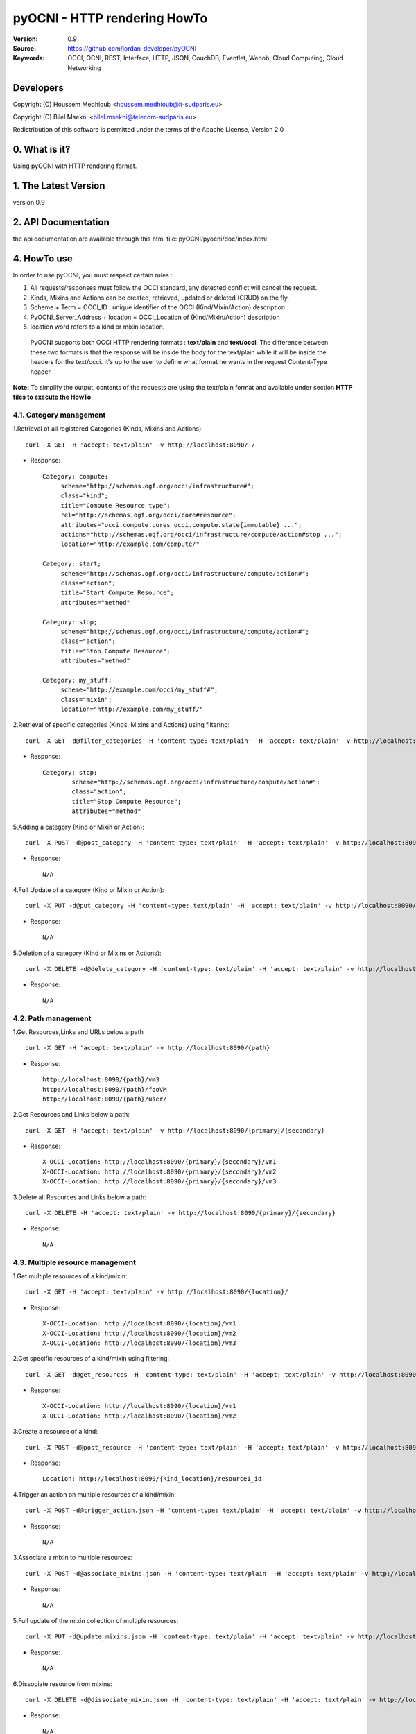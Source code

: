 ==========================================================
 pyOCNI - HTTP rendering HowTo
==========================================================

:Version: 0.9
:Source: https://github.com/jordan-developer/pyOCNI
:Keywords: OCCI, OCNI, REST, Interface, HTTP, JSON, CouchDB, Eventlet, Webob, Cloud Computing, Cloud Networking

Developers
==========

Copyright (C) Houssem Medhioub <houssem.medhioub@it-sudparis.eu>

Copyright (C) Bilel Msekni <bilel.msekni@telecom-sudparis.eu>

Redistribution of this software is permitted under the terms of the Apache License, Version 2.0

0. What is it?
==============

Using pyOCNI with HTTP rendering format.

1. The Latest Version
=====================

version 0.9

2. API Documentation
====================
the api documentation are available through this html file: pyOCNI/pyocni/doc/index.html

4. HowTo use
=====================================================================
In order to use pyOCNI, you must respect certain rules :

#. All requests/responses must follow the OCCI standard, any detected conflict will cancel the request.
#. Kinds, Mixins and Actions can be created, retrieved, updated or deleted (CRUD) on the fly.
#. Scheme + Term = OCCI_ID : unique identifier of the OCCI (Kind/Mixin/Action) description
#. PyOCNI_Server_Address + location = OCCI_Location of (Kind/Mixin/Action) description
#. location word refers to a kind or mixin location.

 PyOCNI supports both OCCI HTTP rendering formats : **text/plain** and **text/occi**. The difference between these two
 formats is that the response will be inside the body for the text/plain while it will be inside the headers for the text/occi.
 It's up to the user to define what format he wants in the request Content-Type header.

**Note:** To simplify the output, contents of the requests are using the text/plain format and available under section **HTTP files to execute the HowTo**.


4.1. Category management
----------------------

1.Retrieval of all registered Categories (Kinds, Mixins and Actions)::

    curl -X GET -H 'accept: text/plain' -v http://localhost:8090/-/

* Response::

   Category: compute;
        scheme="http://schemas.ogf.org/occi/infrastructure#";
        class="kind";
        title="Compute Resource type";
        rel="http://schemas.ogf.org/occi/core#resource";
        attributes="occi.compute.cores occi.compute.state{immutable} ...";
        actions="http://schemas.ogf.org/occi/infrastructure/compute/action#stop ...";
        location="http://example.com/compute/"

   Category: start;
        scheme="http://schemas.ogf.org/occi/infrastructure/compute/action#";
        class="action";
        title="Start Compute Resource";
        attributes="method"

   Category: stop;
        scheme="http://schemas.ogf.org/occi/infrastructure/compute/action#";
        class="action";
        title="Stop Compute Resource";
        attributes="method"

   Category: my_stuff;
        scheme="http://example.com/occi/my_stuff#";
        class="mixin";
        location="http://example.com/my_stuff/"


2.Retrieval of specific categories (Kinds, Mixins and Actions) using filtering::

   curl -X GET -d@filter_categories -H 'content-type: text/plain' -H 'accept: text/plain' -v http://localhost:8090/-/

* Response::

   Category: stop;
           scheme="http://schemas.ogf.org/occi/infrastructure/compute/action#";
           class="action";
           title="Stop Compute Resource";
           attributes="method"

5.Adding a category (Kind or Mixin or Action)::

    curl -X POST -d@post_category -H 'content-type: text/plain' -H 'accept: text/plain' -v http://localhost:8090/-/

* Response::

   N/A

4.Full Update of a category (Kind or Mixin or Action)::

   curl -X PUT -d@put_category -H 'content-type: text/plain' -H 'accept: text/plain' -v http://localhost:8090/-/

* Response::

   N/A

5.Deletion of a category (Kind or Mixins or Actions)::

   curl -X DELETE -d@delete_category -H 'content-type: text/plain' -H 'accept: text/plain' -v http://localhost:8090/-/

* Response::

   N/A

4.2. Path management
----------------------

1.Get Resources,Links and URLs below a path ::

   curl -X GET -H 'accept: text/plain' -v http://localhost:8090/{path}

* Response::

   http://localhost:8090/{path}/vm3
   http://localhost:8090/{path}/fooVM
   http://localhost:8090/{path}/user/

2.Get Resources and Links below a path::

   curl -X GET -H 'accept: text/plain' -v http://localhost:8090/{primary}/{secondary}

* Response::

    X-OCCI-Location: http://localhost:8090/{primary}/{secondary}/vm1
    X-OCCI-Location: http://localhost:8090/{primary}/{secondary}/vm2
    X-OCCI-Location: http://localhost:8090/{primary}/{secondary}/vm3

3.Delete all Resources and Links below a path::

   curl -X DELETE -H 'accept: text/plain' -v http://localhost:8090/{primary}/{secondary}

* Response::

   N/A

4.3. Multiple resource management
----------------------

1.Get multiple resources of a kind/mixin::

   curl -X GET -H 'accept: text/plain' -v http://localhost:8090/{location}/

* Response::

    X-OCCI-Location: http://localhost:8090/{location}/vm1
    X-OCCI-Location: http://localhost:8090/{location}/vm2
    X-OCCI-Location: http://localhost:8090/{location}/vm3

2.Get specific resources of a kind/mixin using filtering::

   curl -X GET -d@get_resources -H 'content-type: text/plain' -H 'accept: text/plain' -v http://localhost:8090/{location}/

* Response::

    X-OCCI-Location: http://localhost:8090/{location}/vm1
    X-OCCI-Location: http://localhost:8090/{location}/vm2

3.Create a resource of a kind::

   curl -X POST -d@post_resource -H 'content-type: text/plain' -H 'accept: text/plain' -v http://localhost:8090/{kind_location}/

* Response::

        Location: http://localhost:8090/{kind_location}/resource1_id

4.Trigger an action on multiple resources of a kind/mixin::

   curl -X POST -d@trigger_action.json -H 'content-type: text/plain' -H 'accept: text/plain' -v http://localhost:8090/{location}/?action={action_name}

* Response::

   N/A

3.Associate a mixin to multiple resources::

   curl -X POST -d@associate_mixins.json -H 'content-type: text/plain' -H 'accept: text/plain' -v http://localhost:8090/{mixin_location}/

* Response::

   N/A

5.Full update of the mixin collection of multiple resources::

   curl -X PUT -d@update_mixins.json -H 'content-type: text/plain' -H 'accept: text/plain' -v http://localhost:8090/{mixin_location}/

* Response::

   N/A

6.Dissociate resource from mixins::

   curl -X DELETE -d@dissociate_mixin.json -H 'content-type: text/plain' -H 'accept: text/plain' -v http://localhost:8090/{mixin_location}/

* Response::

   N/A

4.4. Single resource management
----------------------

1.Create a Resource with a custom URL path::

   curl -X PUT -d@post_custom_resource.json -H 'content-type: text/plain' -H 'accept: text/plain' -v http://localhost:8090/{location}/{my_custom_resource_id}

* Response::

   N/A

2.Get a Resource::

   curl -X GET -H 'content-type: text/plain' -H 'accept: text/plain' -v http://localhost:8090/{location}/{resource-id}

* Response::

     Category: compute;
      scheme="http://schemas.ogf.org/occi/infrastructure#"
      class="kind";
     Link: </users/foo/compute/b9ff813e-fee5-4a9d-b839-673f39746096?action=start>;
      rel="http://schemas.ogf.org/occi/infrastructure/compute/action#start"
     X-OCCI-Attribute: occi.core.id="urn:uuid:b9ff813e-fee5-4a9d-b839-673f39746096"
     X-OCCI-Attribute: occi.core.title="My Dummy VM"
     X-OCCI-Attribute: occi.compute.architecture="x86"
     X-OCCI-Attribute: occi.compute.state="inactive"
     X-OCCI-Attribute: occi.compute.speed=1.33
     X-OCCI-Attribute: occi.compute.memory=2.0
     X-OCCI-Attribute: occi.compute.cores=2
     X-OCCI-Attribute: occi.compute.hostname="dummy"

3.Full Update of a Resource::

   curl -X PUT -d@full_update_resource -H 'content-type: text/plain' -H 'accept: text/plain' -v http://localhost:8090/{location}/{resource-id}

* Response::

    X-OCCI-Location: http://localhost:8090/{location}/{resource-id}

4.Partial Update of a Resource::

   curl -X POST -d@partial_update_resource -H 'content-type: text/plain' -H 'accept: text/plain' -v http://localhost:8090/{location}/{resource-id}

* Response::

   X-OCCI-Location: http://localhost:8090/{location}/{resource-id}

5.Trigger an action on a resource::

   curl -X POST -d@action_on_resource -H 'content-type: text/plain' -H 'accept: text/plain' -v http://localhost:8090/{location}/{resource-id}?action={action_name}

* Response::

   N/A

6.Delete a Resource::

   curl -X DELETE -H 'content-type: text/plain' -H 'accept: text/plain' -v http://localhost:8090/{location}/{resource-id}

* Response::

   N/A

5. For developers
=================

If you want export the use of your service through OCCI, two parts should be developped:

#. the definition of the kind, action, and mixin with the list of attributes
#. implementation of the specific service backend (CRUD operations)


6. Licensing
============

::

  Copyright 2010-2012 Institut Mines-Telecom

  Licensed under the Apache License, Version 2.0 (the "License");
  you may not use this file except in compliance with the License.
  You may obtain a copy of the License at

  http://www.apache.org/licenses/LICENSE-2.0

  Unless required by applicable law or agreed to in writing, software
  distributed under the License is distributed on an "AS IS" BASIS,
  WITHOUT WARRANTIES OR CONDITIONS OF ANY KIND, either express or implied.
  See the License for the specific language governing permissions and
  limitations under the License.


7. Contacts
===========

Houssem Medhioub: houssem.medhioub@it-sudparis.eu

Bilel Msekni: bilel.msekni@telecom-sudparis.eu

Djamal Zeghlache: djamal.zeghlache@it-sudparis.eu

8. Acknowledgment
=================
This work has been supported by:

* SAIL project (IST 7th Framework Programme Integrated Project) [http://sail-project.eu/]
* CompatibleOne Project (French FUI project) [http://compatibleone.org/]


9. Todo
=======
This release of pyocni is experimental.

Some of pyocni's needs might be:

*

10. JSON example files of the HowTo
===================================

* filter_categories.json::

      Category: my_stuff;
        scheme="http://example.com/occi/my_stuff#";
        class="mixin";


* post_category::

   Category: compute;
           scheme="http://schemas.ogf.org/occi/infrastructure#";
           class="kind";
           title="Compute Resource type";
           rel="http://schemas.ogf.org/occi/core#resource";
           attributes="occi.compute.cores occi.compute.state{immutable};
           actions="http://schemas.ogf.org/occi/infrastructure/compute/action#stop;
           location="http://example.com/compute/"

* put_category::

   Category: compute;
           scheme="http://schemas.ogf.org/occi/infrastructure#";
           class="kind";
           title="Compute Resource type";
           rel="http://schemas.ogf.org/occi/core#resource";
           attributes="occi.compute.cores occi.compute.state{immutable}";
           actions="http://schemas.ogf.org/occi/infrastructure/compute/action#stop";
           location="http://example.com/compute/";


* delete_category.json::

      Category: my_stuff;
        scheme="http://example.com/occi/my_stuff#";
        class="mixin";

* get_resources.json::

   X-OCCI-Attribute: occi.compute.cores=2
   X-OCCI-Attribute: occi.compute.hostname="dummy"

* post_resource.json::

   Category: compute; scheme="http://schemas.ogf.org/occi/infrastructure#"; class="kind";
   X-OCCI-Attribute: occi.compute.cores=2
   X-OCCI-Attribute: occi.compute.hostname="foobar"

* trigger_action.json::

    Category: start;
     scheme="http://schemas.ogf.org/occi/infrastructure/compute/action#";
     class=action;
    X-OCCI-Attribute: occi.compute.cores=20:2

* associate_mixin.json::

    X-OCCI-Location: http://example.com/vms/foo/vm1
    X-OCCI-Location: http://example.com/vms/foo/vm2
    X-OCCI-Location: http://example.com/disks/foo/disk1

* update_mixins.json::

    X-OCCI-Location: http://example.com/vms/foo/vm1
    X-OCCI-Location: http://example.com/vms/foo/vm2

* dissociate_mixins.json::

    X-OCCI-Location: http://example.com/vms/foo/vm1
    X-OCCI-Location: http://example.com/vms/foo/vm2

* post_custom_resource.json::

      Category: compute; scheme="http://schemas.ogf.org/occi/infrastructure#"; class="kind";
      X-OCCI-Attribute: occi.compute.cores=2
      X-OCCI-Attribute: occi.compute.hostname="foobar"

* full_update_resource.json::

   Category: compute; scheme="http://schemas.ogf.org/occi/infrastructure#"; class="kind";
   X-OCCI-Attribute: occi.compute.cores=2
   X-OCCI-Attribute: occi.compute.hostname="foobar"

* partial_update_resource.json::

   X-OCCI-Attribute: occi.compute.cores=12
   X-OCCI-Attribute: occi.compute.hostname="foobarOne"
